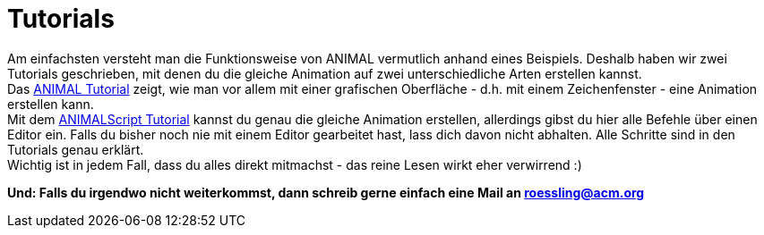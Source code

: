 :jbake-type: page
:jbake-status: published

= Tutorials

Am einfachsten versteht man die Funktionsweise von ANIMAL vermutlich anhand eines Beispiels.
Deshalb haben wir zwei Tutorials geschrieben, mit denen du die gleiche Animation auf zwei unterschiedliche Arten erstellen kannst. +
Das <<userGuide.adoc#animal_tutorial, ANIMAL Tutorial>> zeigt, wie man vor allem mit einer grafischen Oberfläche - d.h. mit einem Zeichenfenster - eine Animation erstellen kann. +
Mit dem <<animalScript.adoc#_animalscript_tutorial, ANIMALScript Tutorial>> kannst du genau die gleiche Animation erstellen, allerdings gibst du hier alle Befehle über einen Editor ein.
Falls du bisher noch nie mit einem Editor gearbeitet hast, lass dich davon nicht abhalten.
Alle Schritte sind in den Tutorials genau erklärt. +
Wichtig ist in jedem Fall, dass du alles direkt mitmachst - das reine Lesen wirkt eher verwirrend :)

*Und: Falls du irgendwo nicht weiterkommst, dann schreib gerne einfach eine Mail an roessling@acm.org*
